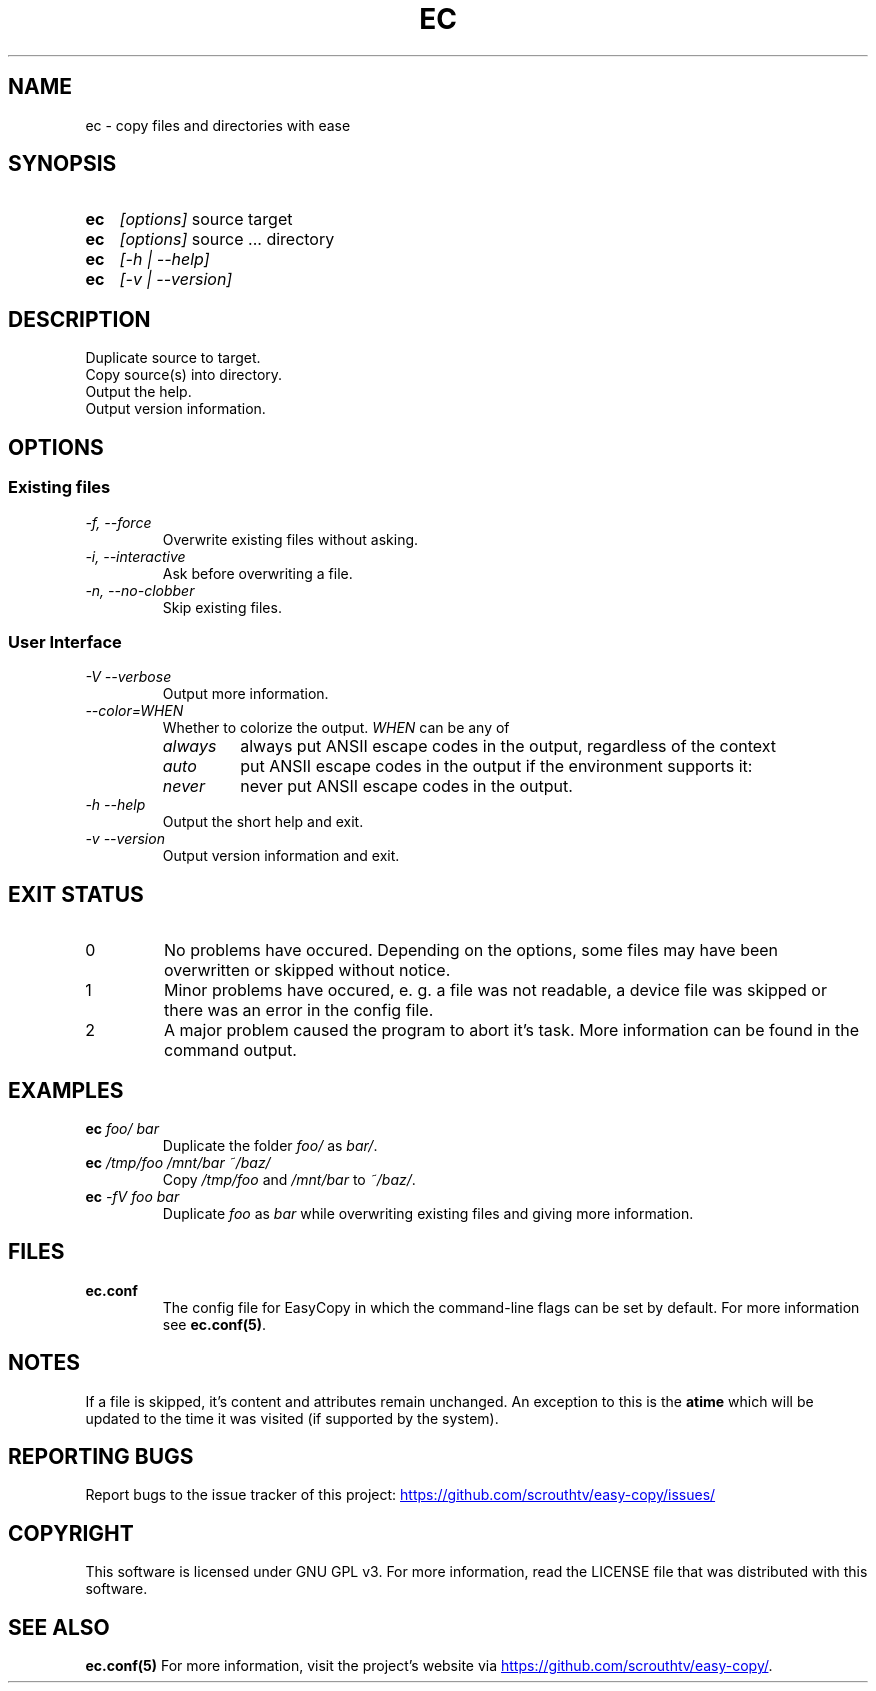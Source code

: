 .TH EC 1 "05 Oct 2020" "\[u00A9] EasyCopy User Manual"
.SH NAME
ec \- copy files and directories with ease
.SH SYNOPSIS
.SY ec
.I [options]
source target
.SY ec
.I [options]
source ... directory
.SY ec
.I [\-h | \-\-help]
.SY ec
.I [\-v | \-\-version]
.YS
.SH DESCRIPTION
Duplicate source to target.
.br
Copy source(s) into directory.
.br
Output the help.
.br
Output version information.
.SH OPTIONS
.SS Existing files
.TP
.I \-f, \-\-force
Overwrite existing files without asking.
.TP
.I \-i, \-\-interactive
Ask before overwriting a file.
.TP
.I \-n, \-\-no-clobber
Skip existing files.

.SS User Interface
.TP
.I \-V \-\-verbose
Output more information.
.TP
.I "   \-\-color=WHEN"
Whether to colorize the output.
.I WHEN
can be any of
.RS
.TP
.I always
always put ANSII escape codes in the output, regardless of the context
.TP
.I auto
put ANSII escape codes in the output if the environment supports it:
.RS
.TP - on Windows, colors are only enabled in Powershell
.TP - on Linux, colors are disabled, if stdout is a pipe
.RE
.TP
.I never
never put ANSII escape codes in the output.
.RE
.TP
.I \-h \-\-help
Output the short help and exit.
.TP
.I \-v \-\-version
Output version information and exit.
.SH EXIT STATUS
.TP
0
No problems have occured. Depending on the options, some files may have been overwritten or skipped without notice.
.TP
1
Minor problems have occured, e. g. a file was not readable, a device file was skipped or there was an error in the config file.
.TP
2
A major problem caused the program to abort it's task. More information can be found in the command output.
.SH EXAMPLES
.TP
.EX
.BI ec " foo/ bar"
.EE
Duplicate the folder
.I foo/
as
.IR bar/ .
.TP
.EX
.BI ec " /tmp/foo /mnt/bar ~/baz/"
.EE
Copy
.I /tmp/foo
and
.I /mnt/bar
to
.IR ~/baz/ .
.TP
.EX
.BI ec " -fV foo bar"
.EE
Duplicate
.I foo
as
.IR bar
while overwriting existing files and giving more information.
.SH FILES
.TP
.B ec.conf
The config file for EasyCopy in which the command-line flags can be set by default. For more information see
.BR ec.conf(5) .
.SH NOTES
If a file is skipped, it's content and attributes remain unchanged.
An exception to this is the
.B atime
which will be updated to the time it was visited (if supported by the system).
.SH REPORTING BUGS
Report bugs to the issue tracker of this project:
.UR https://github.com/scrouthtv/easy-copy/issues/
.UE
.SH COPYRIGHT
This software is licensed under GNU GPL v3.
For more information, read the LICENSE file that was distributed with this software.
.SH SEE ALSO
.B ec.conf(5)
For more information, visit the project's website via
.UR https://github.com/scrouthtv/easy-copy/
.UE .
